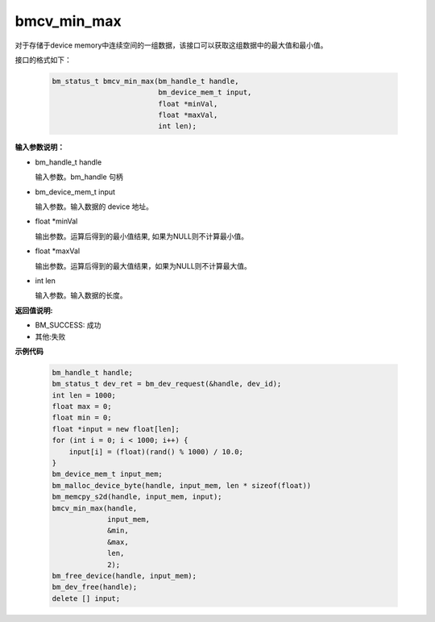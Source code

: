 bmcv_min_max
============

对于存储于device memory中连续空间的一组数据，该接口可以获取这组数据中的最大值和最小值。


接口的格式如下：

    .. code-block:: c

        bm_status_t bmcv_min_max(bm_handle_t handle,
                                 bm_device_mem_t input,
                                 float *minVal,
                                 float *maxVal,
                                 int len);


**输入参数说明：**

* bm_handle_t handle

  输入参数。bm_handle 句柄

* bm_device_mem_t input

  输入参数。输入数据的 device 地址。

* float \*minVal

  输出参数。运算后得到的最小值结果, 如果为NULL则不计算最小值。

* float \*maxVal

  输出参数。运算后得到的最大值结果，如果为NULL则不计算最大值。

* int len

  输入参数。输入数据的长度。



**返回值说明:**

* BM_SUCCESS: 成功

* 其他:失败



**示例代码**


    .. code-block:: c

        bm_handle_t handle;
        bm_status_t dev_ret = bm_dev_request(&handle, dev_id);
        int len = 1000;
        float max = 0;
        float min = 0;
        float *input = new float[len];
        for (int i = 0; i < 1000; i++) {
            input[i] = (float)(rand() % 1000) / 10.0;
        }
        bm_device_mem_t input_mem;
        bm_malloc_device_byte(handle, input_mem, len * sizeof(float))
        bm_memcpy_s2d(handle, input_mem, input);
        bmcv_min_max(handle,
                     input_mem,
                     &min,
                     &max,
                     len,
                     2);
        bm_free_device(handle, input_mem);
        bm_dev_free(handle);
        delete [] input;


